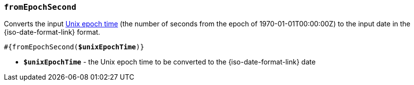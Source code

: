 === `fromEpochSecond`

Converts the input https://en.wikipedia.org/wiki/Unix_time[Unix epoch time]
(the number of seconds from the epoch of 1970-01-01T00:00:00Z) to the input date
in the {iso-date-format-link} format.

[source, subs="+quotes"]
----
#{fromEpochSecond(*$unixEpochTime*)}
----

* *`$unixEpochTime`* - the Unix epoch time to be converted to the {iso-date-format-link} date
